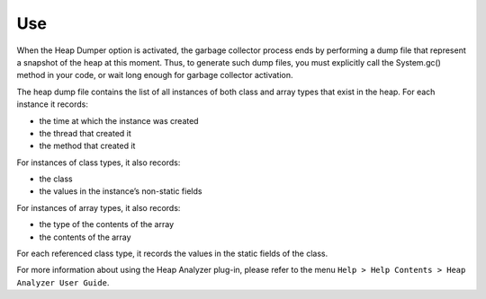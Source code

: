 Use
===

When the Heap Dumper option is activated, the garbage collector process
ends by performing a dump file that represent a snapshot of the heap at
this moment. Thus, to generate such dump files, you must explicitly call
the System.gc() method in your code, or wait long enough for garbage
collector activation.

The heap dump file contains the list of all instances of both class and
array types that exist in the heap. For each instance it records:

-  the time at which the instance was created

-  the thread that created it

-  the method that created it

For instances of class types, it also records:

-  the class

-  the values in the instance’s non-static fields

For instances of array types, it also records:

-  the type of the contents of the array

-  the contents of the array

For each referenced class type, it records the values in the static
fields of the class.

For more information about using the Heap Analyzer plug-in, please refer
to the menu ``Help > Help Contents > Heap Analyzer User Guide``.
